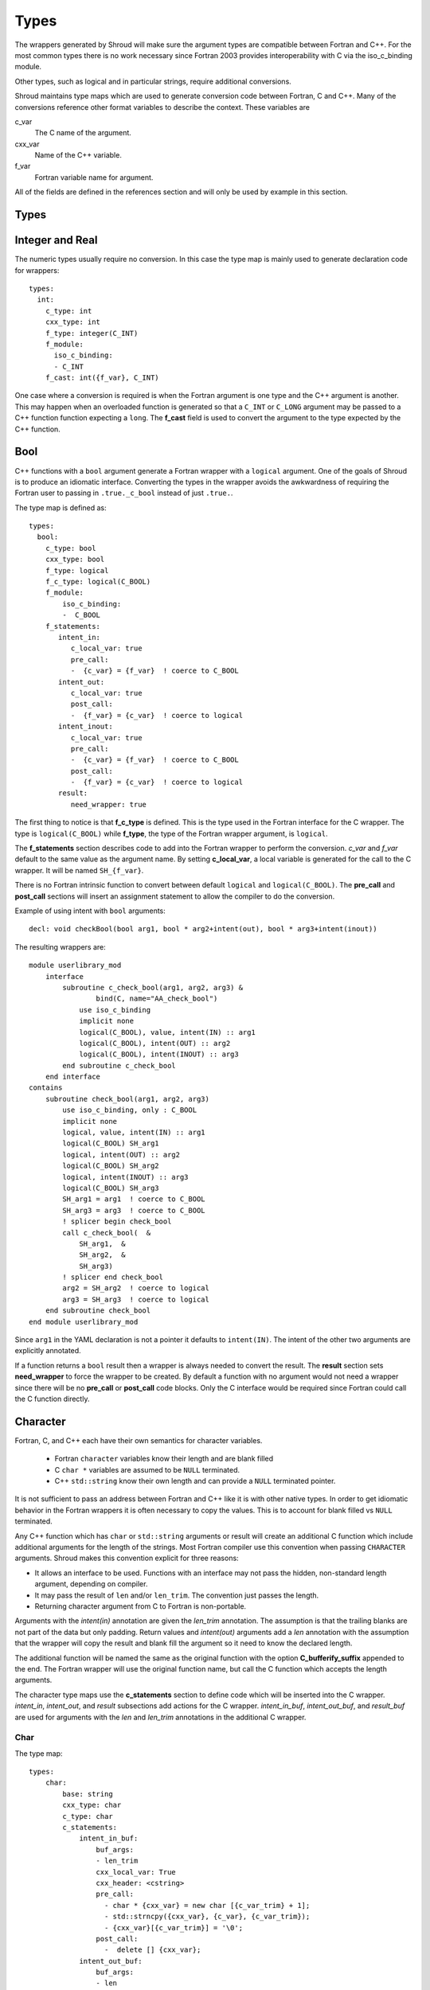 .. Copyright (c) 2017, Lawrence Livermore National Security, LLC. 
.. Produced at the Lawrence Livermore National Laboratory 
..
.. LLNL-CODE-738041.
.. All rights reserved. 
..
.. This file is part of Shroud.  For details, see
.. https://github.com/LLNL/shroud. Please also read shroud/LICENSE.
..
.. Redistribution and use in source and binary forms, with or without
.. modification, are permitted provided that the following conditions are
.. met:
..
.. * Redistributions of source code must retain the above copyright
..   notice, this list of conditions and the disclaimer below.
.. 
.. * Redistributions in binary form must reproduce the above copyright
..   notice, this list of conditions and the disclaimer (as noted below)
..   in the documentation and/or other materials provided with the
..   distribution.
..
.. * Neither the name of the LLNS/LLNL nor the names of its contributors
..   may be used to endorse or promote products derived from this
..   software without specific prior written permission.
..
.. THIS SOFTWARE IS PROVIDED BY THE COPYRIGHT HOLDERS AND CONTRIBUTORS
.. "AS IS" AND ANY EXPRESS OR IMPLIED WARRANTIES, INCLUDING, BUT NOT
.. LIMITED TO, THE IMPLIED WARRANTIES OF MERCHANTABILITY AND FITNESS FOR
.. A PARTICULAR PURPOSE ARE DISCLAIMED.  IN NO EVENT SHALL LAWRENCE
.. LIVERMORE NATIONAL SECURITY, LLC, THE U.S. DEPARTMENT OF ENERGY OR
.. CONTRIBUTORS BE LIABLE FOR ANY DIRECT, INDIRECT, INCIDENTAL, SPECIAL,
.. EXEMPLARY, OR CONSEQUENTIAL DAMAGES (INCLUDING, BUT NOT LIMITED TO,
.. PROCUREMENT OF SUBSTITUTE GOODS OR SERVICES; LOSS OF USE, DATA, OR
.. PROFITS; OR BUSINESS INTERRUPTION) HOWEVER CAUSED AND ON ANY THEORY OF
.. LIABILITY, WHETHER IN CONTRACT, STRICT LIABILITY, OR TORT (INCLUDING
.. NEGLIGENCE OR OTHERWISE) ARISING IN ANY WAY OUT OF THE USE OF THIS
.. SOFTWARE, EVEN IF ADVISED OF THE POSSIBILITY OF SUCH DAMAGE.
..
.. #######################################################################

Types
=====

The wrappers generated by Shroud will make sure the argument types are
compatible between Fortran and C++. For the most common types there is
no work necessary since Fortran 2003 provides interoperability with C
via the iso_c_binding module.

Other types, such as logical and in particular strings, require additional
conversions.

Shroud maintains type maps which are used to generate conversion code
between Fortran, C and C++.  Many of the conversions reference other
format variables to describe the context.  These variables are

c_var
    The C name of the argument.

cxx_var
    Name of the C++ variable.

f_var
    Fortran variable name for argument.

All of the fields are defined in the references section and will only be used
by example in this section.


Types
-----

.. Shroud predefines many of the native types.

  * void
  * int
  * long
  * size_t
  * bool
  * float
  * double
  * std::string
  * std::vector

  Fortran has no support for unsigned types.
          ``size_t`` will be the correct number of bytes, but
          will be signed.



Integer and Real
----------------

The numeric types usually require no conversion.
In this case the type map is mainly used to generate declaration code 
for wrappers::

    types:
      int:
        c_type: int 
        cxx_type: int
        f_type: integer(C_INT)
        f_module:
          iso_c_binding:
          - C_INT
        f_cast: int({f_var}, C_INT)

One case where a conversion is required is when the Fortran argument
is one type and the C++ argument is another. This may happen when an
overloaded function is generated so that a ``C_INT`` or ``C_LONG``
argument may be passed to a C++ function function expecting a
``long``.  The **f_cast** field is used to convert the argument to the
type expected by the C++ function.





Bool
----

C++ functions with a ``bool`` argument generate a Fortran wrapper with
a ``logical`` argument.  One of the goals of Shroud is to produce an
idiomatic interface.  Converting the types in the wrapper avoids the
awkwardness of requiring the Fortran user to passing in
``.true._c_bool`` instead of just ``.true.``.

The type map is defined as::

    types:
      bool:
        c_type: bool 
        cxx_type: bool 
        f_type: logical 
        f_c_type: logical(C_BOOL) 
        f_module:
            iso_c_binding:
            -  C_BOOL
        f_statements:
           intent_in:
              c_local_var: true 
              pre_call:
              -  {c_var} = {f_var}  ! coerce to C_BOOL
           intent_out:
              c_local_var: true 
              post_call:
              -  {f_var} = {c_var}  ! coerce to logical
           intent_inout:
              c_local_var: true 
              pre_call:
              -  {c_var} = {f_var}  ! coerce to C_BOOL
              post_call:
              -  {f_var} = {c_var}  ! coerce to logical
           result:
              need_wrapper: true

The first thing to notice is that **f_c_type** is defined.  This is
the type used in the Fortran interface for the C wrapper.  The type
is ``logical(C_BOOL)`` while **f_type**, the type of the Fortran
wrapper argument, is ``logical``.

The **f_statements** section describes code to add into the Fortran
wrapper to perform the conversion.  *c_var* and *f_var* default to
the same value as the argument name.  By setting **c_local_var**, a
local variable is generated for the call to the C wrapper.  It will be
named ``SH_{f_var}``.

There is no Fortran intrinsic function to convert between default
``logical`` and ``logical(C_BOOL)``. The **pre_call** and
**post_call** sections will insert an assignment statement to allow
the compiler to do the conversion.

Example of using intent with ``bool`` arguments::

    decl: void checkBool(bool arg1, bool * arg2+intent(out), bool * arg3+intent(inout))

The resulting wrappers are::

    module userlibrary_mod
        interface
            subroutine c_check_bool(arg1, arg2, arg3) &
                    bind(C, name="AA_check_bool")
                use iso_c_binding
                implicit none
                logical(C_BOOL), value, intent(IN) :: arg1
                logical(C_BOOL), intent(OUT) :: arg2
                logical(C_BOOL), intent(INOUT) :: arg3
            end subroutine c_check_bool
        end interface
    contains
        subroutine check_bool(arg1, arg2, arg3)
            use iso_c_binding, only : C_BOOL
            implicit none
            logical, value, intent(IN) :: arg1
            logical(C_BOOL) SH_arg1
            logical, intent(OUT) :: arg2
            logical(C_BOOL) SH_arg2
            logical, intent(INOUT) :: arg3
            logical(C_BOOL) SH_arg3
            SH_arg1 = arg1  ! coerce to C_BOOL
            SH_arg3 = arg3  ! coerce to C_BOOL
            ! splicer begin check_bool
            call c_check_bool(  &
                SH_arg1,  &
                SH_arg2,  &
                SH_arg3)
            ! splicer end check_bool
            arg2 = SH_arg2  ! coerce to logical
            arg3 = SH_arg3  ! coerce to logical
        end subroutine check_bool
    end module userlibrary_mod

Since ``arg1`` in the YAML declaration is not a pointer it defaults to
``intent(IN)``.  The intent of the other two arguments are explicitly
annotated.

If a function returns a ``bool`` result then a wrapper is always needed
to convert the result.  The **result** section sets **need_wrapper**
to force the wrapper to be created.  By default a function with no
argument would not need a wrapper since there will be no **pre_call**
or **post_call** code blocks.  Only the C interface would be required
since Fortran could call the C function directly.


Character
---------

Fortran, C, and C++ each have their own semantics for character variables.

  * Fortran ``character`` variables know their length and are blank filled
  * C ``char *`` variables are assumed to be ``NULL`` terminated.
  * C++ ``std::string`` know their own length and can provide a ``NULL`` terminated pointer.

It is not sufficient to pass an address between Fortran and C++ like
it is with other native types.  In order to get idiomatic behavior in
the Fortran wrappers it is often necessary to copy the values.  This
is to account for blank filled vs ``NULL`` terminated.

..  It also helps support ``const`` vs non-``const`` strings.

Any C++ function which has ``char`` or ``std::string`` arguments or
result will create an additional C function which include additional
arguments for the length of the strings.  Most Fortran compiler use
this convention when passing ``CHARACTER`` arguments. Shroud makes
this convention explicit for three reasons:

* It allows an interface to be used.  Functions with an interface may
  not pass the hidden, non-standard length argument, depending on compiler.
* It may pass the result of ``len`` and/or ``len_trim``.
  The convention just passes the length.
* Returning character argument from C to Fortran is non-portable.

Arguments with the *intent(in)* annotation are given the *len_trim*
annotation.  The assumption is that the trailing blanks are not part
of the data but only padding.  Return values and *intent(out)*
arguments add a *len* annotation with the assumption that the wrapper
will copy the result and blank fill the argument so it need to know
the declared length.

The additional function will be named the same as the original
function with the option **C_bufferify_suffix** appended to the end.
The Fortran wrapper will use the original function name, but call the
C function which accepts the length arguments.

The character type maps use the **c_statements** section to define
code which will be inserted into the C wrapper. *intent_in*,
*intent_out*, and *result* subsections add actions for the C wrapper.
*intent_in_buf*, *intent_out_buf*, and *result_buf* are used for
arguments with the *len* and *len_trim* annotations in the additional
C wrapper.


Char
^^^^

The type map::

    types:
        char:
            base: string
            cxx_type: char
            c_type: char
            c_statements:
                intent_in_buf:
                    buf_args:
                    - len_trim
                    cxx_local_var: True
                    cxx_header: <cstring>
                    pre_call:
                      - char * {cxx_var} = new char [{c_var_trim} + 1];
                      - std::strncpy({cxx_var}, {c_var}, {c_var_trim});
                      - {cxx_var}[{c_var_trim}] = '\0';
                    post_call:
                      -  delete [] {cxx_var};
                intent_out_buf:
                    buf_args:
                    - len
                    c_helper: ShroudStrCopy
                    cxx_local_var: True
                    pre_call:
                      - char * {cxx_var} = new char [{c_var_len} + 1];
                    post_call:
                      - ShroudStrCopy({c_var}, {c_var_len}, {cxx_val});
                      - delete [] {cxx_var};
                intent_inout_buf:
                    buf_args:
                    - len_trim
                    - len
                    c_helper: ShroudStrCopy
                    cxx_local_var: True
                    cxx_header: <cstring>
                    pre_call:
                      - char * {cxx_var} = new char [{c_var_trim} + 1];
                      - std::strncpy({cxx_var}, {c_var}, {c_var_trim});
                      - {cxx_var}[{c_var_trim}] = '\0';
                    post_call:
                      -  delete [] {cxx_var};
                result_buf:
                    buf_args:
                    - len
                    c_helper: ShroudStrCopy
                    cxx_header: <cstring>
                    post_call:
                      - if ({cxx_var} == NULL) {{
                      -   std::memset({c_var}, ' ', {c_var_len});
                      - }} else {{
                      -   ShroudStrCopy({c_var}, {c_var_len}, {cxx_var});
                      - }}

            f_type: character(*)
            f_c_type: character(kind=C_CHAR)
            f_c_module:
                iso_c_binding:
                  - C_CHAR

            f_statements:
                result_pure:
                    need_wrapper: True
                    f_helper: fstr_ptr
                    call:
                      - {F_result} = fstr_ptr({F_C_call}({F_arg_c_call_tab}))


The function ``passCharPtr(dest, src)`` is equivalent to the Fortran
statement ``dest = src``::

    - decl: void passCharPtr(char *dest, const char *src)

.. from tests/strings.cpp

The intent of the arguments is inferred from the declaration.
``dest`` is *intent(out)* since it is a pointer.  ``src`` is
*intent(in)* since it is ``const``.

This single line will create five different wrappers.  The first is the 
pure C version.  The only feature this provides to Fortran is the ability
to call a C++ function by wrapping it in an ``extern "C"`` function::

    void STR_pass_char_ptr(char * dest, const char * src)
    {
        passCharPtr(dest, src);
        return;
    }

A Fortran interface for the routine is generated which will allow the
function to be called directly::

        subroutine c_pass_char_ptr(dest, src) &
                bind(C, name="STR_pass_char_ptr")
            use iso_c_binding, only : C_CHAR
            implicit none
            character(kind=C_CHAR), intent(OUT) :: dest(*)
            character(kind=C_CHAR), intent(IN) :: src(*)
        end subroutine c_pass_char_ptr

The user is responsible for providing the ``NULL`` termination.
The result in ``str`` will also be ``NULL`` terminated instead of 
blank filled.::

    character(30) str
    call c_pass_char_ptr(dest=str, src="mouse" // C_NULL_CHAR)

An additional C function is automatically declared which is summarized as::

    - decl: void passCharPtr(char * dest+intent(out)+len(Ndest),
                             const char * src+intent(in)+len_trim(Lsrc))

And generates::

    void STR_pass_char_ptr_bufferify(char * dest, int Ndest, const char * src, int Lsrc)
    {
        char * SH_dest = new char [Ndest + 1];
        char * SH_src = new char [Lsrc + 1];
        std::strncpy(SH_src, src, Lsrc);
        SH_src[Lsrc] = '\0';
        passCharPtr(SH_dest, SH_src);
        ShroudStrCopy(dest, Ndest, SH_dest);
        delete [] SH_dest;
        delete [] SH_src;
        return;
    }

``Ndest`` is the declared length of argument ``dest`` and ``Lsrc`` is
the trimmed length of argument ``src``.  These generated names must
not conflict with any other arguments.  There are two ways to set the
names.  First by using the options **C_var_len_template** and
**C_var_trim_template**. This can be used to control how the names are
generated for all functions if set globally or just a single function
if set in the function's options.  The other is by explicitly setting
the *len* and *len_trim* annotations which only effect a single
declaration.

The pre_call code creates space for the C strings by allocating
buffers with space for an additional character (the ``NULL``).  The
*intent(in)* string copies the data and adds an explicit terminating
``NULL``.  The function is called then the post_call section copies
the result back into the ``dest`` argument and deletes the scratch
space.  ``ShroudStrCopy`` is a function provided by Shroud which
copies character into the destination up to ``Ndest`` characters, then
blank fills any remaining space.

The Fortran interface is generated::

        subroutine c_pass_char_ptr_bufferify(dest, Ndest, src, Lsrc) &
                bind(C, name="STR_pass_char_ptr_bufferify")
            use iso_c_binding, only : C_CHAR, C_INT
            implicit none
            character(kind=C_CHAR), intent(OUT) :: dest(*)
            integer(C_INT), value, intent(IN) :: Ndest
            character(kind=C_CHAR), intent(IN) :: src(*)
            integer(C_INT), value, intent(IN) :: Lsrc
        end subroutine c_pass_char_ptr_bufferify

And finally, the Fortran wrapper with calls to ``len`` and ``len_trim``::

    subroutine pass_char_ptr(dest, src)
        use iso_c_binding, only : C_INT
        character(*), intent(OUT) :: dest
        character(*), intent(IN) :: src
        call c_pass_char_ptr_bufferify(  &
            dest,  &
            len(dest, kind=C_INT),  &
            src,  &
            len_trim(src, kind=C_INT))
    end subroutine pass_char_ptr

Now the function can be called without the user aware that it is written in C++::

    character(30) str
    call pass_char_ptr(dest=str, src="mouse")


std::string
^^^^^^^^^^^

The ``std::string`` type map is very similar to ``char`` but provides some
additional sections to convert between ``char *`` and ``std::string``::

    types:
        string:
            base: string
            cxx_type: std::string
            cxx_header: <string>
            cxx_to_c: {cxx_var}.c_str()
            c_type: char
    
            c_statements:
                intent_in:
                    cxx_local_var: true
                    pre_call:
                      - {c_const}std::string {cxx_var}({c_var});
                intent_out:
                    cxx_header: <cstring>
                    post_call:
                      - strcpy({c_var}, {cxx_val});
                intent_inout:
                    cxx_header: <cstring>
                    pre_call:
                      - {c_const}std::string {cxx_var}({c_var});
                    post_call:
                      - strcpy({c_var}, {cxx_val});

                intent_in_buf:
                    buf_args:
                    - len_trim
                    cxx_local_var: True
                    pre_call:
                      - {c_const}std::string {cxx_var}({c_var}, {c_var_trim});
                intent_out_buf:
                    buf_args:
                    - len
                    pre_call:
                      - {c_const}std::string {cxx_var};
                    post_call:
                      - ShroudStrCopy({c_var}, {c_var_len}, {cxx_val});
                intent_inout_buf:
                    buf_args:
                    - len_trim
                    - len
                    cxx_local_var: True
                    pre_call:
                      - std::string {cxx_var}({c_var}, {c_var_trim});
                    post_call:
                      - ShroudStrCopy({c_var}, {c_var_len}, {cxx_val});
                result_buf:
                    buf_args:
                    - len
                    cxx_header: <cstring>
                    post_call:
                       - if ({cxx_var}.empty()) {{
                       -   std::memset({c_var}, ' ', {c_var_len});
                       - }} else {{
                       -   ShroudStrCopy({c_var}, {c_var_len}, {cxx_val});
                       - }}
    
            f_type: character(*)
            f_c_type: character(kind=C_CHAR)
            f_c_module:
                iso_c_binding:
                  - C_CHAR

            f_statements:
                result_pure:
                    need_wrapper: True
                    f_helper: fstr_ptr
                    call:
                      - {F_result} = fstr_ptr({F_C_call}({F_arg_c_call_tab}))


To demonstrate this type map, ``acceptStringReference`` is a function which
will accept and modify a string reference::

    - decl: void acceptStringReference(std::string & arg1)

A reference defaults to *intent(inout)* and will add both the *len*
and *len_trim* annotations.

Both generated functions will convert ``arg`` into a ``std::string``,
call the function, then copy the results back into the argument. The
important thing to notice is that the pure C version could do very bad
things since it does not know how much space it has to copy into.  The
bufferify version knows the allocated length of the argument.
However, since the input argument is a fixed length it may be too
short for the new string value::

    void STR_accept_string_reference(char * arg1)
    {
        std::string SH_arg1(arg1);
        acceptStringReference(SH_arg1);
        strcpy(arg1, SH_arg1.c_str());
        return;
    }

    void STR_accept_string_reference_bufferify(char * arg1, int Larg1, int Narg1)
    {
        std::string SH_arg1(arg1, Larg1);
        acceptStringReference(SH_arg1);
        ShroudStrCopy(arg1, Narg1, SH_arg1.c_str());
        return;
    }

Each interface matches the C wrapper::

        subroutine c_accept_string_reference(arg1) &
                bind(C, name="STR_accept_string_reference")
            use iso_c_binding, only : C_CHAR
            implicit none
            character(kind=C_CHAR), intent(INOUT) :: arg1(*)
        end subroutine c_accept_string_reference

        subroutine c_accept_string_reference_bufferify(arg1, Larg1, Narg1) &
                bind(C, name="STR_accept_string_reference_bufferify")
            use iso_c_binding, only : C_CHAR, C_INT
            implicit none
            character(kind=C_CHAR), intent(INOUT) :: arg1(*)
            integer(C_INT), value, intent(IN) :: Larg1
            integer(C_INT), value, intent(IN) :: Narg1
        end subroutine c_accept_string_reference_bufferify

And the Fortran wrapper provides the correct values for the *len* and
*len_trim* arguments::

    subroutine accept_string_reference(arg1)
        use iso_c_binding, only : C_INT
        character(*), intent(INOUT) :: arg1
        ! splicer begin accept_string_reference
        call c_accept_string_reference_bufferify(  &
            arg1,  &
            len_trim(arg1, kind=C_INT),  &
            len(arg1, kind=C_INT))
        ! splicer end accept_string_reference
    end subroutine accept_string_reference

char functions
^^^^^^^^^^^^^^

Functions which return a ``char *`` provide an additional challenge.
Taken literally they should return a ``type(C_PTR)``.  And if you call
the function via the interface, that's what you get.  However,
Shroud provides several options to provide a more idiomatic usage.

Each of these declaration call identical C++ functions but they are
wrapped differently::

    - decl: const char * getChar1()  +pure
    - decl: const char * getChar2+len(30)()
    - decl: const char * getChar3()
      format:
         F_string_result_as_arg: output

All of the generated C wrappers are very similar.  The buffer version
copies the result into a buffer of known length::

    const char * STR_get_char1()
    {
        const char * SH_rv = getChar1();
        return SH_rv;
    }

    void STR_get_char1_bufferify(char * SH_F_rv, int NSH_F_rv)
    {
        const char * SH_rv = getChar1();
        if (SH_rv == NULL) {
           std::memset(SH_F_rv, ' ', NSH_F_rv);
        } else {
          ShroudStrCopy(SH_F_rv, NSH_F_rv, SH_rv);
        }
        return;
    }

``getChar1`` adds the pure annotation.  This annotation is passed to
the Fortran interface where it declares the function as ``pure``::

        pure function c_get_char1() &
                result(SH_rv) &
                bind(C, name="STR_get_char1")
            use iso_c_binding, only : C_PTR
            implicit none
            type(C_PTR) SH_rv
        end function c_get_char1

The Fortran wrapper calls the C wrapper twice.  Once in a declaration
to get the length of the string and once to copy the value.  The
functions ``strlen_ptr`` and ``fstr`` are provided by Shroud to get
the length of a ``NULL`` terminated string and to copy and blank fill
a variable.  This creates a Fortran function which returns a string of
variable length.  The *pure* annotation tells the compiler there are
no side effects which is important because it will be called twice.
You'd also want the C++ function to be fast::

    function get_char1() result(SH_rv)
        use iso_c_binding, only : C_CHAR
        character(kind=C_CHAR, len=strlen_ptr(c_get_char1())) :: SH_rv
        SH_rv = fstr(c_get_char1())
    end function get_char1

If you know the maximum size of string that you expect the function to
return, then the *len* attribute is used to declare the length.  The
advantage is that the C function is only called once.  The downside is
that any result which is longer than the length will be silently
truncated::

    function get_char2() result(SH_rv)
        use iso_c_binding, only : C_CHAR, C_INT
        character(kind=C_CHAR, len=30) :: SH_rv
        call c_get_char2_bufferify(  &
            SH_rv,  &
            len(SH_rv, kind=C_INT))
    end function get_char2

The third option gives the best of both worlds.  The C wrapper is only
called once and any size result can be returned.  The result of the C
function will be returned in the Fortran argument named by format string
**F_string_result_as_arg**.  The potential downside is that a Fortran
subroutine is generated instead of a function::

    subroutine get_char3(output)
        use iso_c_binding, only : C_INT
        character(*), intent(OUT) :: output
        call c_get_char3_bufferify(  &
            output,  &
            len(output, kind=C_INT))
    end subroutine get_char3

.. char ** not supported

string functions
^^^^^^^^^^^^^^^^

Function which return ``std::string`` values are similar but must provide the
extra step of converting the result into a ``char *``::

    - decl: const string& getString1()  +pure

The generated wrappers are::

    const char * STR_get_string1()
    {
        const std::string & SH_rv = getString1();
        const char * XSH_rv = SH_rv.c_str();
        return XSH_rv;
    }
    
    void STR_get_string1_bufferify(char * SH_F_rv, int NSH_F_rv)
    {
        const std::string & SH_rv = getString1();
        if (SH_rv.empty()) {
          std::memset(SH_F_rv, ' ', NSH_F_rv);
        } else {
          ShroudStrCopy(SH_F_rv, NSH_F_rv, SH_rv.c_str());
        }
        return;
    }

.. note:: These example assume that a pointer to an existing string is returned.
          If the C++ function allocates a string, the C wrapper should deallocate
          it after copying the contents. Shroud does not deal with this case
          and will result in leaked memory.

std::vector
-----------

A ``std::vector`` argument for a C++ function can be created from a Fortran array.
The address and size of the array is extracted and passed to the C wrapper to create
the ``std::vector``::

    int vector_sum(const std::vector<int> &arg);
    void vector_iota(std::vector<int> &arg);

Are wrapped with the YAML input::

    - decl: int vector_sum(const std::vector<int> &arg)
    - decl: void vector_iota(std::vector<int> &arg+intent(out))

``intent(in)`` is implied for the *vector_sum* argument since it is ``const``.
The Fortran wrapper passes the array and the size to C::

    function vector_sum(arg) result(SH_rv)
        use iso_c_binding, only : C_INT, C_LONG
        integer(C_INT), intent(IN) :: arg(:)
        integer(C_INT) :: SH_rv
        SH_rv = c_vector_sum_bufferify(  &
            arg,  &
            size(arg, kind=C_LONG))
    end function vector_sum

    subroutine vector_iota(arg)
        use iso_c_binding, only : C_INT, C_LONG
        integer(C_INT), intent(OUT) :: arg(:)
        call c_vector_iota_bufferify(  &
            arg,  &
            size(arg, kind=C_LONG))
    end subroutine vector_iota

The C wrapper then creates a ``std::vector``::

    int TUT_vector_sum_bufferify(const int * arg, long Sarg)
    {
        const std::vector<int> SH_arg(arg, arg + Sarg);
        int SH_rv = vector_sum(SH_arg);
        return SH_rv;
    }
    
    void TUT_vector_iota_bufferify(int * arg, long Sarg)
    {
        std::vector<int> SH_arg(Sarg);
        vector_iota(SH_arg);
        {
          std::vector<int>::size_type
            SHT_i = 0,
            SHT_n = Sarg;
          SHT_n = std::min(SH_arg.size(), SHT_n);
          for(; SHT_i < SHT_n; SHT_i++) {
            arg[SHT_i] = SH_arg[SHT_i];
          }
        }
        return;
    }

On ``intent(in)``, the ``std::vector`` constructor copies the values from the input pointer.
With ``intent(out)``, the values are copied after calling the function.

.. note:: With ``intent(out)``, if *vector_iota* changes the size of ``arg`` to be longer than
          the original size of the Fortran argument, the additional values will not be copied. 

MPI_Comm
--------

MPI_Comm is provided by Shroud and serves as an example of how to wrap
a non-native type.  MPI provides a Fortran interface and the ability
to convert MPI_comm between Fortran and C. The type map tells Shroud
how to use these routines::

    types:
        MPI_Comm:
            cxx_type: MPI_Comm
            c_header: mpi.h
            c_type: MPI_Fint
            f_type: integer
            f_c_type: integer(C_INT)
            f_c_module:
                iso_c_binding:
                  - C_INT
            cxx_to_c: MPI_Comm_c2f({cxx_var})
            c_to_cxx: MPI_Comm_f2c({c_var})


This mapping makes the assumption that ``integer`` and
``integer(C_INT)`` are the same type.


.. Complex Type
   ------------


.. Derived Types
   -------------

Class Type
----------

Each class in the input file will create a Fortran derived type which
acts as a shadow class for the C++ class.  A pointer to an instance is
saved as a ``type(C_PTR)`` value.  The *f_to_c* field uses the
generated ``get_instance`` function to return the pointer which will
be passed to C.

In C an opaque typedef for a struct is created as the type for the C++
instance pointer.  The *c_to_cxx* and *cxx_to_c* fields casts this
pointer to C++ and back to C.

The class example from the tutorial is::

    classes:
     - name: Class1

Shroud will generate a type map for this class as::

    types:
      Class1:
        base: wrapped
        c_type: TUT_class1
        cxx_type: Class1
        c_to_cxx: static_cast<{c_const}Class1{c_ptr}>(static_cast<{c_const}void *>({c_var}))
        cxx_to_c: static_cast<{c_const}TUT_class1 *>(static_cast<{c_const}void *>({cxx_var}))

        f_type: type(class1)
        f_derived_type: class1
        f_c_type: type(C_PTR)
        f_c_module:
            iso_c_binding:
              - C_PTR
        f_module:
            tutorial_mod:
              - class1
        f_return_code: {F_result}%{F_derived_member} = {F_C_call}({F_arg_c_call_tab})
        f_to_c: {f_var}%get_instance()
        forward: Class1


The type map will be written to a file to allow its used by other
wrapped libraries.  The file is named by the global field
**YAML_type_filename**. This file will only list some of the fields
show above with the remainder set to default values by Shroud.



    

..  chained function calls


Memory Management
-----------------

Shroud generated C wrappers do not explicitly delete any memory.
However a destructor may be automatically called for some C++ stl
classes.  For example, a function which returns a ``std::string``
will have its value copied into Fortran memory since the function's
returned object will be destructed when the C++ wrapper returns.  If a
function returns a ``char *`` value, it will also be copied into Fortran
memory. But if the caller of the C++ function wants to transfer
ownership of the pointer to its caller, the C++ wrapper will leak the
memory.

The **C_post_call** variable may be used to insert code before
returning from the wrapper.  Use **C_post_call_buf** for the buffer
version of wrapped functions.

.. note:: Reference counting and garbage collection are still a work in progress
